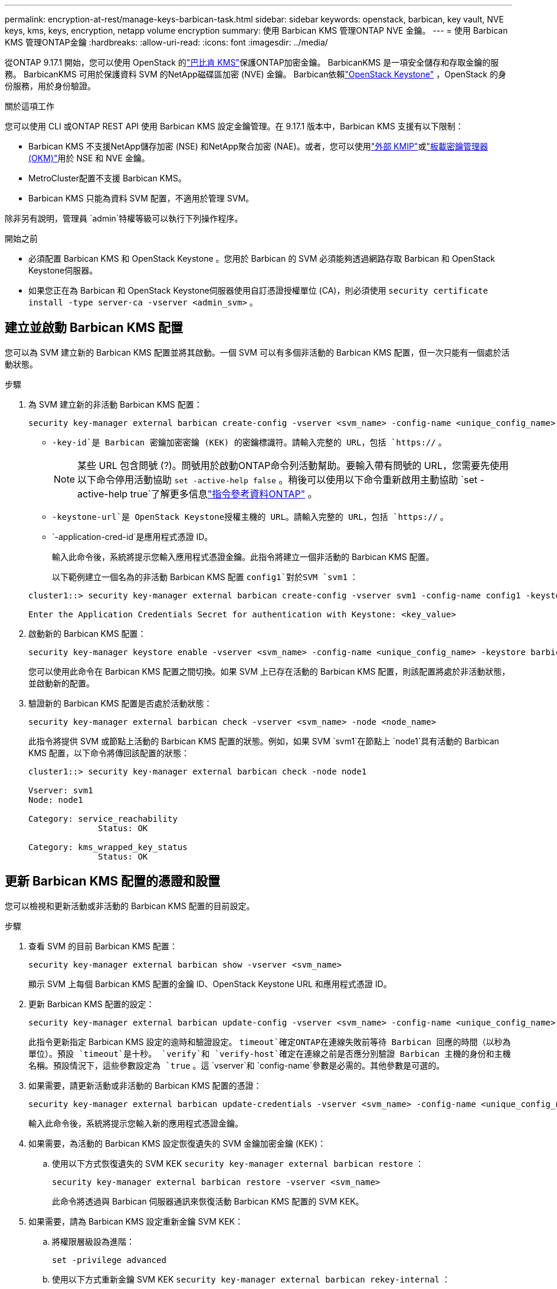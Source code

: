 ---
permalink: encryption-at-rest/manage-keys-barbican-task.html 
sidebar: sidebar 
keywords: openstack, barbican, key vault, NVE keys, kms, keys, encryption, netapp volume encryption 
summary: 使用 Barbican KMS 管理ONTAP NVE 金鑰。 
---
= 使用 Barbican KMS 管理ONTAP金鑰
:hardbreaks:
:allow-uri-read: 
:icons: font
:imagesdir: ../media/


[role="lead"]
從ONTAP 9.17.1 開始，您可以使用 OpenStack 的link:https://docs.openstack.org/barbican/latest/["巴比肯 KMS"^]保護ONTAP加密金鑰。 BarbicanKMS 是一項安全儲存和存取金鑰的服務。 BarbicanKMS 可用於保護資料 SVM 的NetApp磁碟區加密 (NVE) 金鑰。 Barbican依賴link:https://docs.openstack.org/keystone/latest/["OpenStack Keystone"^] ，OpenStack 的身份服務，用於身份驗證。

.關於這項工作
您可以使用 CLI 或ONTAP REST API 使用 Barbican KMS 設定金鑰管理。在 9.17.1 版本中，Barbican KMS 支援有以下限制：

* Barbican KMS 不支援NetApp儲存加密 (NSE) 和NetApp聚合加密 (NAE)。或者，您可以使用link:enable-external-key-management-96-later-nve-task.html["外部 KMIP"]或link:enable-onboard-key-management-96-later-nve-task.html["板載密鑰管理器 (OKM)"]用於 NSE 和 NVE 金鑰。
* MetroCluster配置不支援 Barbican KMS。
* Barbican KMS 只能為資料 SVM 配置，不適用於管理 SVM。


除非另有說明，管理員 `admin`特權等級可以執行下列操作程序。

.開始之前
* 必須配置 Barbican KMS 和 OpenStack Keystone 。您用於 Barbican 的 SVM 必須能夠透過網路存取 Barbican 和 OpenStack Keystone伺服器。
* 如果您正在為 Barbican 和 OpenStack Keystone伺服器使用自訂憑證授權單位 (CA)，則必須使用 `security certificate install -type server-ca -vserver <admin_svm>` 。




== 建立並啟動 Barbican KMS 配置

您可以為 SVM 建立新的 Barbican KMS 配置並將其啟動。一個 SVM 可以有多個非活動的 Barbican KMS 配置，但一次只能有一個處於活動狀態。

.步驟
. 為 SVM 建立新的非活動 Barbican KMS 配置：
+
[source, cli]
----
security key-manager external barbican create-config -vserver <svm_name> -config-name <unique_config_name> -key-id <key_id> -keystone-url <keystone_url> -application-cred-id <keystone_applications_credentials_id>
----
+
** `-key-id`是 Barbican 密鑰加密密鑰 (KEK) 的密鑰標識符。請輸入完整的 URL，包括 `https://` 。


+

NOTE: 某些 URL 包含問號 (?)。問號用於啟動ONTAP命令列活動幫助。要輸入帶有問號的 URL，您需要先使用以下命令停用活動協助 `set -active-help false` 。稍後可以使用以下命令重新啟用主動協助 `set -active-help true`了解更多信息link:https://docs.netapp.com/us-en/ontap-cli/set.html["指令參考資料ONTAP"] 。

+
** `-keystone-url`是 OpenStack Keystone授權主機的 URL。請輸入完整的 URL，包括 `https://` 。
** `-application-cred-id`是應用程式憑證 ID。
+
輸入此命令後，系統將提示您輸入應用程式憑證金鑰。此指令將建立一個非活動的 Barbican KMS 配置。

+
以下範例建立一個名為的非活動 Barbican KMS 配置 `config1`對於SVM  `svm1` ：

+
[listing]
----
cluster1::> security key-manager external barbican create-config -vserver svm1 -config-name config1 -keystone-url https://172.21.76.152:5000/v3 -application-cred-id app123 -key-id https://172.21.76.153:9311/v1/secrets/<id_value>

Enter the Application Credentials Secret for authentication with Keystone: <key_value>
----


. 啟動新的 Barbican KMS 配置：
+
[source, cli]
----
security key-manager keystore enable -vserver <svm_name> -config-name <unique_config_name> -keystore barbican
----
+
您可以使用此命令在 Barbican KMS 配置之間切換。如果 SVM 上已存在活動的 Barbican KMS 配置，則該配置將處於非活動狀態，並啟動新的配置。

. 驗證新的 Barbican KMS 配置是否處於活動狀態：
+
[source, cli]
----
security key-manager external barbican check -vserver <svm_name> -node <node_name>
----
+
此指令將提供 SVM 或節點上活動的 Barbican KMS 配置的狀態。例如，如果 SVM  `svm1`在節點上 `node1`具有活動的 Barbican KMS 配置，以下命令將傳回該配置的狀態：

+
[listing]
----
cluster1::> security key-manager external barbican check -node node1

Vserver: svm1
Node: node1

Category: service_reachability
              Status: OK

Category: kms_wrapped_key_status
              Status: OK
----




== 更新 Barbican KMS 配置的憑證和設置

您可以檢視和更新活動或非活動的 Barbican KMS 配置的目前設定。

.步驟
. 查看 SVM 的目前 Barbican KMS 配置：
+
[source, cli]
----
security key-manager external barbican show -vserver <svm_name>
----
+
顯示 SVM 上每個 Barbican KMS 配置的金鑰 ID、OpenStack Keystone URL 和應用程式憑證 ID。

. 更新 Barbican KMS 配置的設定：
+
[source, cli]
----
security key-manager external barbican update-config -vserver <svm_name> -config-name <unique_config_name> -timeout <timeout> -verify <true|false> -verify-host <true|false>
----
+
此指令更新指定 Barbican KMS 設定的逾時和驗證設定。  `timeout`確定ONTAP在連線失敗前等待 Barbican 回應的時間（以秒為單位）。預設 `timeout`是十秒。  `verify`和 `verify-host`確定在連線之前是否應分別驗證 Barbican 主機的身份和主機名稱。預設情況下，這些參數設定為 `true` 。這 `vserver`和 `config-name`參數是必需的。其他參數是可選的。

. 如果需要，請更新活動或非活動的 Barbican KMS 配置的憑證：
+
[source, cli]
----
security key-manager external barbican update-credentials -vserver <svm_name> -config-name <unique_config_name> -application-cred-id <keystone_applications_credentials_id>
----
+
輸入此命令後，系統將提示您輸入新的應用程式憑證金鑰。

. 如果需要，為活動的 Barbican KMS 設定恢復遺失的 SVM 金鑰加密金鑰 (KEK)：
+
.. 使用以下方式恢復遺失的 SVM KEK  `security key-manager external barbican restore` ：
+
[source, cli]
----
security key-manager external barbican restore -vserver <svm_name>
----
+
此命令將透過與 Barbican 伺服器通訊來恢復活動 Barbican KMS 配置的 SVM KEK。



. 如果需要，請為 Barbican KMS 設定重新金鑰 SVM KEK：
+
.. 將權限層級設為進階：
+
[source, cli]
----
set -privilege advanced
----
.. 使用以下方式重新金鑰 SVM KEK  `security key-manager external barbican rekey-internal` ：
+
[source, cli]
----
security key-manager external barbican rekey-internal -vserver <svm_name>
----
+
此指令會為指定的 SVM 產生新的 SVM KEK，並使用新的 SVM KEK 重新封裝磁碟區加密金鑰。新的 SVM KEK 將受到有效的 Barbican KMS 配置的保護。







== 在 Barbican KMS 和 Onboard Key Manager 之間遷移金鑰

您可以將密鑰從 Barbican KMS 遷移到板載密鑰管理器 (OKM)，反之亦然。要了解有關 OKM 的更多信息，請參閱link:enable-onboard-key-management-96-later-nse-task.html["啟用更新版本的更新版本、以利執行內建金鑰管理ONTAP"] 。

.步驟
. 將權限層級設為進階：
+
[source, cli]
----
set -privilege advanced
----
. 如果需要，將密鑰從 Barbican KMS 遷移到 OKM：
+
[source, cli]
----
security key-manager key migrate -from-vserver <svm_name> -to-vserver <admin_svm_name>
----
+
`svm_name`是具有 Barbican KMS 配置的 SVM 的名稱。

. 如果需要，將密鑰從 OKM 遷移到 Barbican KMS：
+
[source, cli]
----
security key-manager key migrate -from-vserver <admin_svm_name> -to-vserver <svm_name>
----




== 停用並刪除 Barbican KMS 配置

您可以停用沒有加密磁碟區的活動 Barbican KMS 配置，並且可以刪除非活動的 Barbican KMS 配置。

.步驟
. 將權限層級設為進階：
+
[source, cli]
----
set -privilege advanced
----
. 禁用活動的 Barbican KMS 配置：
+
[source, cli]
----
security key-manager keystore disable -vserver <svm_name>
----
+
如果 SVM 上存在 NVE 加密磁碟區，則必須解密它們，否則<<在 Barbican KMS 和 Onboard Key Manager 之間遷移金鑰,遷移金鑰>>在停用 Barbican KMS 配置之前。啟動新的 Barbican KMS 配置不需要解密 NVE 磁碟區或遷移金鑰，並且會停用目前活動的 Barbican KMS 配置。

. 刪除不活動的 Barbican KMS 配置：
+
[source, cli]
----
security key-manager keystore delete -vserver <svm_name> -config-name <unique_config_name> -type barbican
----

